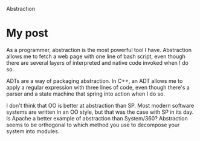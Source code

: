Abstraction

#+OPTIONS: num:nil toc:nil author:nil timestamp:nil creator:nil

* Abstract                                                         :noexport:
  Abstraction: Why is abstraction of data important? Why should we define Abstract Data Types (ADTs)
  and use them in code? Have Object-oriented developers made better use of abstractions than
  Structured developers? Why or why not?

* My post
  As a programmer, abstraction is the most powerful tool I have.  Abstraction allows me to fetch a
  web page with one line of bash script, even though there are several layers of interpreted and
  native code invoked when I do so.

  ADTs are a way of packaging abstraction.  In C++, an ADT allows me to apply a regular expression
  with three lines of code, even though there's a parser and a state machine that spring into action
  when I do so.

  I don't think that OO is better at abstraction than SP.  Most modern software systems are written
  in an OO style, but that was the case with SP in its day.  Is Apache a better example of
  abstraction than System/360?  Abstraction seems to be orthogonal to which method you use to
  decompose your system into modules.

* Me / Jason                                                       :noexport:
  /Is it correct to say that every tool that you have for abstraction in structured development is
  available to you in object-oriented development?/

  You make a good point; structured programming seems to be a proper subset of OO development, so
  what's possible with SD is possible with OO.  OO gives us some extra tools for use with
  abstractions, making them subtler and more sophisticated.

  Is a more sophisticated abstraction better?  Does it hide information better?  Is it easier to
  write a consistent module interface?  I'm not sure the answer to all these questions is yes.
  Similar to our programming language discussion, it seems you can write spaghetti in any language,
  and there are good and bad abstractions at any level of tool.

* Me / Gabriel                                                     :noexport:
  /Assuming a similar level of ADT understanding; do you think that the support that OO programming
  languages provide, could facilitate abstraction?/

  The tools OO gives us are very powerful, and they can make our abstractions more sophisticated.
  However, OO is not the only abstraction model, and some OO languages actively discourage you from
  following another path.  So it seems that, of all the abstraction models we could have built on
  top of the older procedural languages, we have chosen a subset to include in the syntax of our new
  languages.

  We used to build the abstractions from the ground up; if you wanted inheritance, you wrote your
  own vtable lookup calls (back when men were men); if you wanted continuation-passing style, you
  wrote your own call stack storage and lookup.  We've optimized one of these models into the
  language itself, making it much less painful to write OO code, but the abstractions now hang
  loosely on the problem.  This is the difference between a medium-size shirt from Costco and a
  custom-tailored shirt from William Westmancott - the old way solved the problem, no more and no
  less, but the new way costs much less.

* Maureen                                                          :noexport:
  /Object-oriented developers have had an easier time than structured developers with implementing
  abstraction since object-oriented programming supports multiple instances of abstract data types./

  I keep beating this drum, but I would argue that they've had an easier time implementing /some
  kinds/ of abstraction.  OO is not the only model out there, and sometimes it isn't a very good fit
  to the problem.  Of course you can solve all problems with OO (just as you can perform any
  computation on a Turing-complete pocket calculator), but some problems are better solved with
  different tools.

* Joel / Mike                                                      :noexport:
  /I have seen several cases of over-engineering in software./

  I wonder what the proportion of problems that would have been better solved with something other
  than OO were solved with classes, simply because that's what the language provides?  This is
  probably related to Sapir-Whorf; if your language favors OO as strongly as Java or C#, it becomes
  difficult to think in terms of any other kind of abstraction.

